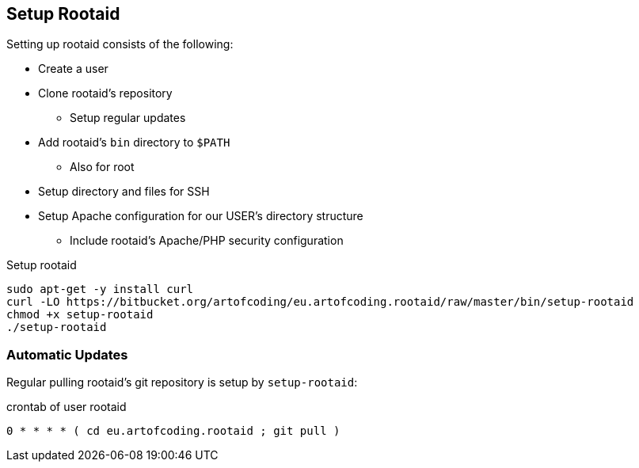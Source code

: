 [[rootaid-setup]]
== Setup Rootaid

Setting up rootaid consists of the following:

* Create a user
* Clone rootaid's repository
** Setup regular updates
* Add rootaid's `bin` directory to `$PATH`
** Also for root
* Setup directory and files for SSH
* Setup Apache configuration for our USER's directory structure
** Include rootaid's Apache/PHP security configuration

.Setup rootaid
[source,bash,linenums]
----
sudo apt-get -y install curl
curl -LO https://bitbucket.org/artofcoding/eu.artofcoding.rootaid/raw/master/bin/setup-rootaid
chmod +x setup-rootaid
./setup-rootaid
----

=== Automatic Updates

Regular pulling rootaid's git repository is setup by `setup-rootaid`:

.crontab of user rootaid
[source,bash,linenums]
----
0 * * * * ( cd eu.artofcoding.rootaid ; git pull )
----
